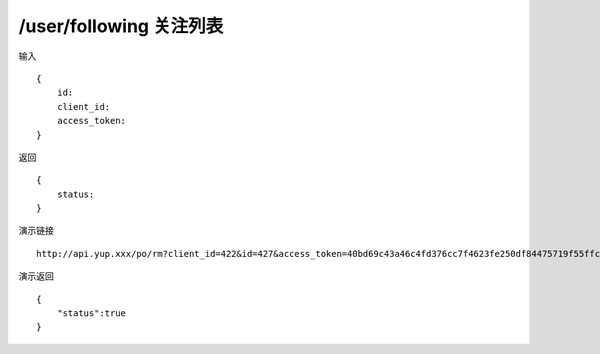 /user/following 关注列表
=======================================


输入 ::

    {
        id:
        client_id:
        access_token:
    }


返回 ::

    {
        status: 
    }


演示链接 ::

    http://api.yup.xxx/po/rm?client_id=422&id=427&access_token=40bd69c43a46c4fd376cc7f4623fe250df84475719f55ffcd98132b538fdf943


演示返回 ::

    {
        "status":true
    }
